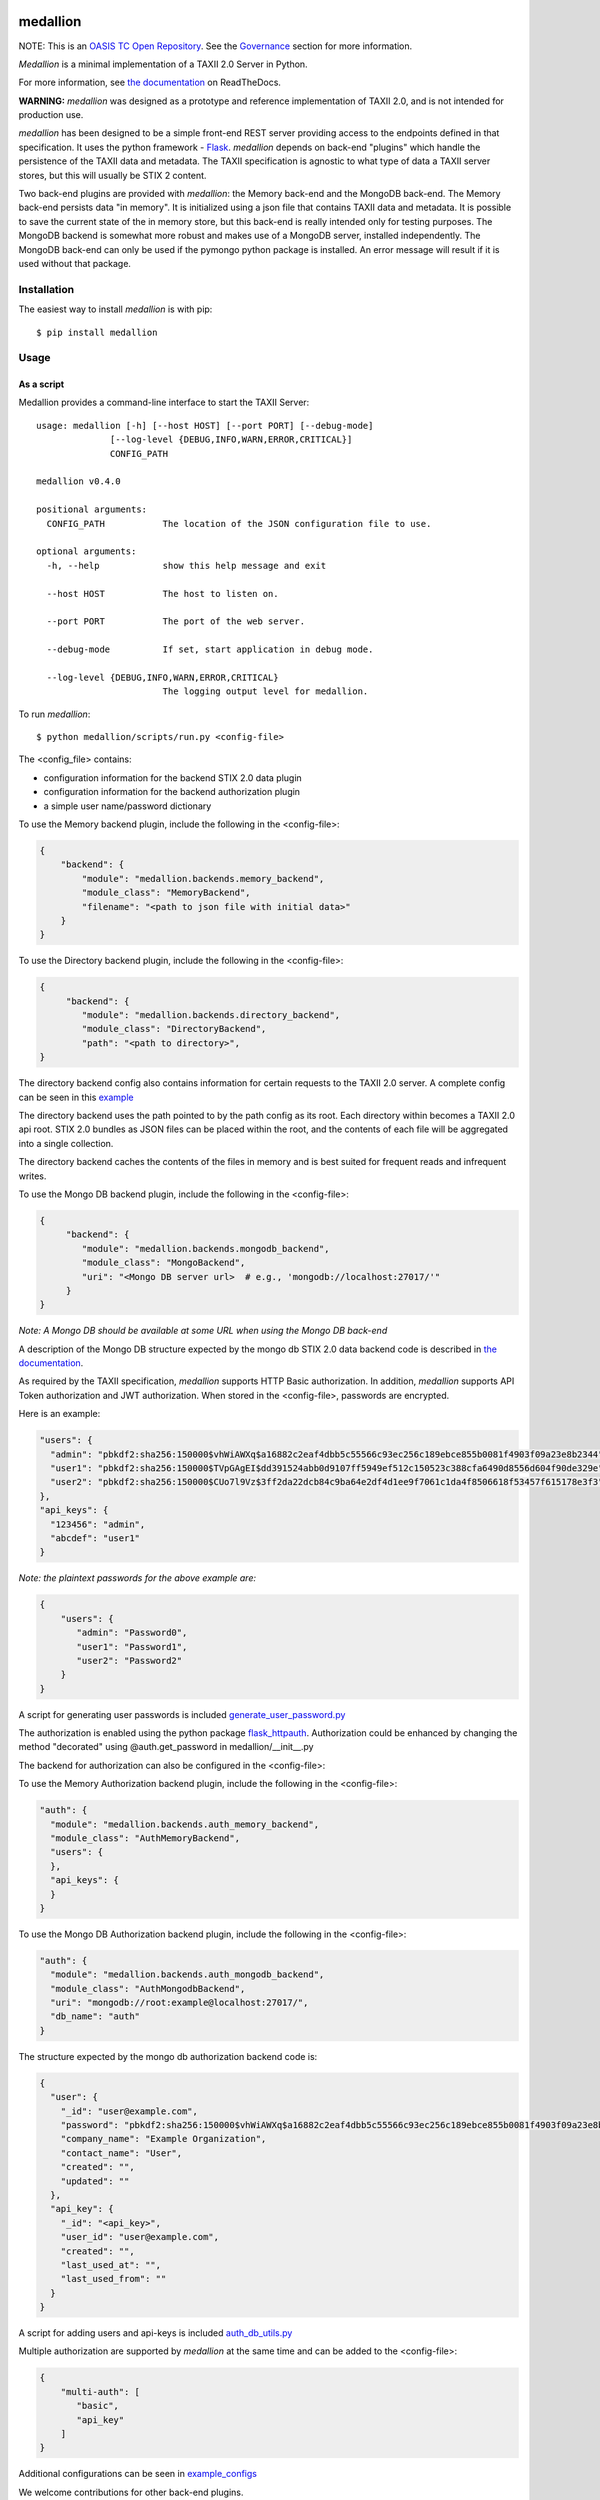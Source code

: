 |Build_Status| |Coverage| |Version|

=========
medallion
=========

NOTE: This is an `OASIS TC Open Repository <https://www.oasis-open.org/resources/open-repositories/>`_.
See the `Governance`_ section for more information.

*Medallion* is a minimal implementation of a TAXII 2.0 Server in Python.

For more information, see `the
documentation <https://medallion.readthedocs.io/>`__ on
ReadTheDocs.

**WARNING:** *medallion* was designed as a prototype and reference
implementation of TAXII 2.0, and is not intended for production use.

*medallion* has been designed to be a simple front-end REST server providing
access to the endpoints defined in that specification.
It uses the python framework - `Flask <http://flask.pocoo.org/>`_.  *medallion*
depends on back-end "plugins" which handle the persistence of the TAXII data and
metadata. The TAXII specification is agnostic to what type of data a TAXII
server stores, but this will usually be STIX 2 content.

Two back-end plugins are provided with *medallion*: the Memory back-end and the
MongoDB back-end.  The Memory back-end persists data "in memory".  It is
initialized using a json file that contains TAXII data and metadata.
It is possible to save the current state of the in memory store, but this
back-end is really intended only for testing purposes.  The MongoDB backend is
somewhat more robust and makes use of a MongoDB server, installed independently.
The MongoDB back-end can only be used if the pymongo python package is
installed. An error message will result if it is used without that package.


Installation
============

The easiest way to install *medallion* is with pip::

  $ pip install medallion


Usage
=====

As a script
-----------

Medallion provides a command-line interface to start the TAXII Server::

    usage: medallion [-h] [--host HOST] [--port PORT] [--debug-mode]
                  [--log-level {DEBUG,INFO,WARN,ERROR,CRITICAL}]
                  CONFIG_PATH

    medallion v0.4.0

    positional arguments:
      CONFIG_PATH           The location of the JSON configuration file to use.

    optional arguments:
      -h, --help            show this help message and exit

      --host HOST           The host to listen on.

      --port PORT           The port of the web server.

      --debug-mode          If set, start application in debug mode.

      --log-level {DEBUG,INFO,WARN,ERROR,CRITICAL}
                            The logging output level for medallion.

To run *medallion*::

    $ python medallion/scripts/run.py <config-file>

The <config_file> contains:

- configuration information for the backend STIX 2.0 data plugin
- configuration information for the backend authorization plugin
- a simple user name/password dictionary

To use the Memory backend plugin, include the following in the <config-file>:

.. code:: json

    {
        "backend": {
            "module": "medallion.backends.memory_backend",
            "module_class": "MemoryBackend",
            "filename": "<path to json file with initial data>"
        }
    }

To use the Directory backend plugin, include the following in the <config-file>:

.. code:: json

    {
         "backend": {
            "module": "medallion.backends.directory_backend",
            "module_class": "DirectoryBackend",
            "path": "<path to directory>",
    }

The directory backend config also contains information for certain requests to the TAXII 2.0 server.
A complete config can be seen in this `example <https:/example_configs/directory_backend_config_auth_from_file.json>`_

The directory backend uses the path pointed to by the path config as its root. Each directory within becomes a TAXII 2.0
api root. STIX 2.0 bundles as JSON files can be placed within the root, and the contents of each file will be aggregated
into a single collection.

The directory backend caches the contents of the files in memory and is best suited for frequent reads and
infrequent writes.

To use the Mongo DB backend plugin, include the following in the <config-file>:

.. code:: json

    {
         "backend": {
            "module": "medallion.backends.mongodb_backend",
            "module_class": "MongoBackend",
            "uri": "<Mongo DB server url>  # e.g., 'mongodb://localhost:27017/'"
         }
    }

*Note: A Mongo DB should be available at some URL when using the Mongo DB back-end*

A description of the Mongo DB structure expected by the mongo db STIX 2.0 data backend code is described in
`the documentation <https://medallion.readthedocs.io/en/latest/mongodb_schema.html>`_.

As required by the TAXII specification, *medallion* supports HTTP Basic authorization. In addition, *medallion* supports
API Token authorization and JWT authorization. When stored in the <config-file>, passwords are encrypted.

Here is an example:

.. code:: json

    "users": {
      "admin": "pbkdf2:sha256:150000$vhWiAWXq$a16882c2eaf4dbb5c55566c93ec256c189ebce855b0081f4903f09a23e8b2344",
      "user1": "pbkdf2:sha256:150000$TVpGAgEI$dd391524abb0d9107ff5949ef512c150523c388cfa6490d8556d604f90de329e",
      "user2": "pbkdf2:sha256:150000$CUo7l9Vz$3ff2da22dcb84c9ba64e2df4d1ee9f7061c1da4f8506618f53457f615178e3f3"
    },
    "api_keys": {
      "123456": "admin",
      "abcdef": "user1"
    }

*Note: the plaintext passwords for the above example are:*

.. code:: json

    {
        "users": {
           "admin": "Password0",
           "user1": "Password1",
           "user2": "Password2"
        }
    }

A script for generating user passwords is included
`generate_user_password.py <https:medallion/scripts/generate_user_password.py>`_

The authorization is enabled using the python package
`flask_httpauth <https://flask-httpauth.readthedocs.io>`_.
Authorization could be enhanced by changing the method "decorated" using
@auth.get_password in medallion/__init__.py

The backend for authorization can also be configured in the <config-file>:

To use the Memory Authorization backend plugin, include the following in the <config-file>:

.. code:: json

  "auth": {
    "module": "medallion.backends.auth_memory_backend",
    "module_class": "AuthMemoryBackend",
    "users": {
    },
    "api_keys": {
    }
  }

To use the Mongo DB Authorization backend plugin, include the following in the <config-file>:

.. code:: json

  "auth": {
    "module": "medallion.backends.auth_mongodb_backend",
    "module_class": "AuthMongodbBackend",
    "uri": "mongodb://root:example@localhost:27017/",
    "db_name": "auth"
  }

The structure expected by the mongo db authorization backend code is:

.. code:: json

    {
      "user": {
        "_id": "user@example.com",
        "password": "pbkdf2:sha256:150000$vhWiAWXq$a16882c2eaf4dbb5c55566c93ec256c189ebce855b0081f4903f09a23e8b2344",
        "company_name": "Example Organization",
        "contact_name": "User",
        "created": "",
        "updated": ""
      },
      "api_key": {
        "_id": "<api_key>",
        "user_id": "user@example.com",
        "created": "",
        "last_used_at": "",
        "last_used_from": ""
      }
    }

A script for adding users and api-keys is included `auth_db_utils.py <https:medallion/scripts/auth_db_utils.py>`_

Multiple authorization are supported by *medallion* at the same time and can be added to the <config-file>:

.. code:: json

    {
        "multi-auth": [
           "basic",
           "api_key"
        ]
    }

Additional configurations can be seen in `example_configs <https:/example_configs>`_

We welcome contributions for other back-end plugins.

Docker
======

We also provide a Docker image to make it easier to run *medallion*::

    $ docker build . -t medallion

If operating behind a proxy, add the following option (replacing `<proxy>` with
your proxy location and port): ``--build-arg https_proxy=<proxy>``.

Then run the image::

    $ docker run --rm -p 5000:5000 -v <directory>:/var/taxii medallion

Replace ``<directory>`` with the full path to the directory containing your
medallion configuration.

Governance
==========

This GitHub public repository (
**https://github.com/oasis-open/cti-taxii-client** ) was created at the request
of the `OASIS Cyber Threat Intelligence (CTI) TC
<https://www.oasis-open.org/committees/cti/>`__ as an `OASIS TC Open Repository
<https://www.oasis-open.org/resources/open-repositories/>`__ to support
development of open source resources related to Technical Committee work.

While this TC Open Repository remains associated with the sponsor TC, its
development priorities, leadership, intellectual property terms, participation
rules, and other matters of governance are `separate and distinct
<https://github.com/oasis-open/cti-taxii-client/blob/master/CONTRIBUTING.md#governance-distinct-from-oasis-tc-process>`__
from the OASIS TC Process and related policies.

All contributions made to this TC Open Repository are subject to open source
license terms expressed in the `BSD-3-Clause License
<https://www.oasis-open.org/sites/www.oasis-open.org/files/BSD-3-Clause.txt>`__.
That license was selected as the declared `"Applicable License"
<https://www.oasis-open.org/resources/open-repositories/licenses>`__ when the
TC Open Repository was created.

As documented in `"Public Participation Invited
<https://github.com/oasis-open/cti-taxii-client/blob/master/CONTRIBUTING.md#public-participation-invited>`__",
contributions to this OASIS TC Open Repository are invited from all parties,
whether affiliated with OASIS or not. Participants must have a GitHub account,
but no fees or OASIS membership obligations are required. Participation is
expected to be consistent with the `OASIS TC Open Repository Guidelines and
Procedures
<https://www.oasis-open.org/policies-guidelines/open-repositories>`__, the open
source `LICENSE
<https://github.com/oasis-open/cti-taxii-client/blob/master/LICENSE>`__
designated for this particular repository, and the requirement for an
`Individual Contributor License Agreement
<https://www.oasis-open.org/resources/open-repositories/cla/individual-cla>`__
that governs intellectual property.

Maintainers
-----------

TC Open Repository `Maintainers
<https://www.oasis-open.org/resources/open-repositories/maintainers-guide>`__
are responsible for oversight of this project's community development
activities, including evaluation of GitHub `pull requests
<https://github.com/oasis-open/cti-taxii-client/blob/master/CONTRIBUTING.md#fork-and-pull-collaboration-model>`__
and `preserving
<https://www.oasis-open.org/policies-guidelines/open-repositories#repositoryManagement>`__
open source principles of openness and fairness. Maintainers are recognized and
trusted experts who serve to implement community goals and consensus design
preferences.

Initially, the associated TC members have designated one or more persons to
serve as Maintainer(s); subsequently, participating community members may select
additional or substitute Maintainers, per `consensus agreements
<https://www.oasis-open.org/resources/open-repositories/maintainers-guide#additionalMaintainers>`__.

Current Maintainers of this TC Open Repository
----------------------------------------------

-  `Chris Lenk <mailto:clenk@mitre.org>`__; GitHub ID:
   https://github.com/clenk/; WWW: `MITRE
   Corporation <https://www.mitre.org/>`__
-  `Rich Piazza <mailto:rpiazza@mitre.org>`__; GitHub ID:
   https://github.com/rpiazza/; WWW: `MITRE
   Corporation <https://www.mitre.org/>`__
-  `Emmanuelle Vargas-Gonzalez <mailto:emmanuelle@mitre.org>`__; GitHub ID:
   https://github.com/emmanvg/; WWW: `MITRE
   Corporation <https://www.mitre.org/>`__
-  `Jason Keirstead <mailto:Jason.Keirstead@ca.ibm.com>`__; GitHub ID:
   https://github.com/JasonKeirstead; WWW: `IBM <http://www.ibm.com/>`__


About OASIS TC Open Repositories
--------------------------------

-  `TC Open Repositories: Overview and
   Resources <https://www.oasis-open.org/resources/open-repositories/>`__
-  `Frequently Asked
   Questions <https://www.oasis-open.org/resources/open-repositories/faq>`__
-  `Open Source
   Licenses <https://www.oasis-open.org/resources/open-repositories/licenses>`__
-  `Contributor License Agreements
   (CLAs) <https://www.oasis-open.org/resources/open-repositories/cla>`__
-  `Maintainers' Guidelines and
   Agreement <https://www.oasis-open.org/resources/open-repositories/maintainers-guide>`__

Feedback
--------

Questions or comments about this TC Open Repository's activities should be composed
as GitHub issues or comments. If use of an issue/comment is not possible or
appropriate, questions may be directed by email to the Maintainer(s) `listed
above <#currentMaintainers>`__. Please send general questions about Open
Repository participation to OASIS Staff at repository-admin@oasis-open.org and
any specific CLA-related questions to repository-cla@oasis-open.org.

.. |Build_Status| image:: https://travis-ci.org/oasis-open/cti-taxii-server.svg?branch=master
   :target: https://travis-ci.org/oasis-open/cti-taxii-server
.. |Coverage| image:: https://codecov.io/gh/oasis-open/cti-taxii-server/branch/master/graph/badge.svg
   :target: https://codecov.io/gh/oasis-open/cti-taxii-server
.. |Version| image:: https://img.shields.io/pypi/v/medallion.svg?maxAge=3600
   :target: https://pypi.python.org/pypi/medallion/

